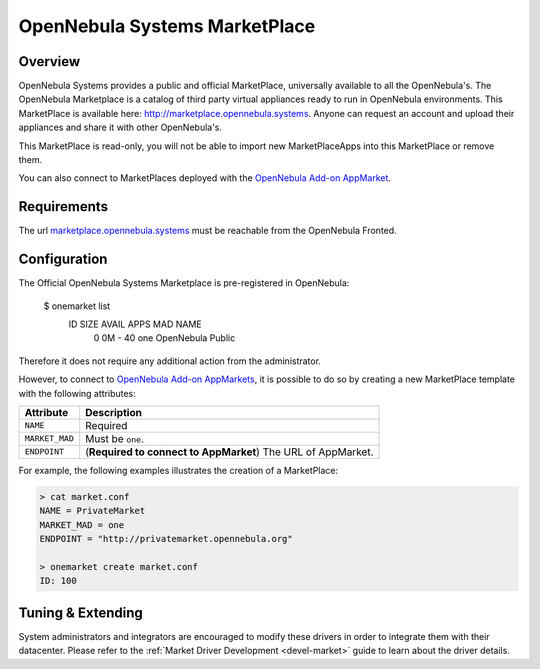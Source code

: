 .. _market_one:

==============================
OpenNebula Systems MarketPlace
==============================

Overview
================================================================================

OpenNebula Systems provides a public and official MarketPlace, universally available to all the OpenNebula's. The OpenNebula Marketplace is a catalog of third party virtual appliances ready to run in OpenNebula environments. This MarketPlace is available here: `http://marketplace.opennebula.systems <http://marketplace.opennebula.systems>`__. Anyone can request an account and upload their appliances and share it with other OpenNebula's.

|image0|

This MarketPlace is read-only, you will not be able to import new MarketPlaceApps into this MarketPlace or remove them.

You can also connect to MarketPlaces deployed with the `OpenNebula Add-on AppMarket <https://github.com/OpenNebula/addon-appmarket>`__.

Requirements
================================================================================

The url `marketplace.opennebula.systems <http://marketplace.opennebula.systems>`__ must be reachable from the OpenNebula Fronted.

Configuration
================================================================================

The Official OpenNebula Systems Marketplace is pre-registered in OpenNebula:

    $ onemarket list
      ID       SIZE AVAIL        APPS MAD     NAME
       0         0M -              40 one     OpenNebula Public

Therefore it does not require any additional action from the administrator.

However, to connect to `OpenNebula Add-on AppMarkets <https://github.com/OpenNebula/addon-appmarket>`__, it is possible to do so by creating a new MarketPlace template with the following attributes:

+----------------+--------------------------------------------------------------+
|   Attribute    |                         Description                          |
+================+==============================================================+
| ``NAME``       | Required                                                     |
+----------------+--------------------------------------------------------------+
| ``MARKET_MAD`` | Must be ``one``.                                             |
+----------------+--------------------------------------------------------------+
| ``ENDPOINT``   | (**Required to connect to AppMarket**) The URL of AppMarket. |
+----------------+--------------------------------------------------------------+

For example, the following examples illustrates the creation of a MarketPlace:

.. code::

    > cat market.conf
    NAME = PrivateMarket
    MARKET_MAD = one
    ENDPOINT = "http://privatemarket.opennebula.org"

    > onemarket create market.conf
    ID: 100

Tuning & Extending
==================

System administrators and integrators are encouraged to modify these drivers in order to integrate them with their datacenter. Please refer to the :ref:`Market Driver Development <devel-market>` guide to learn about the driver details.

.. |image0| image:: /images/market1306.png
